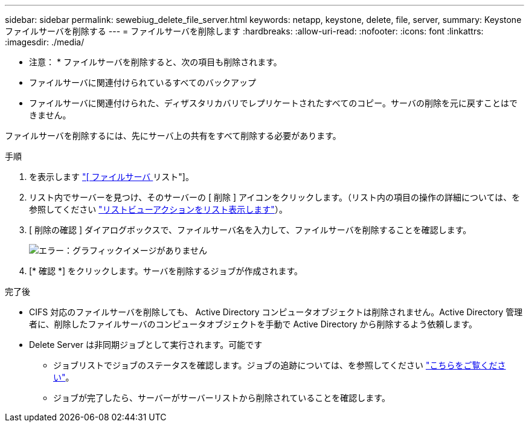 ---
sidebar: sidebar 
permalink: sewebiug_delete_file_server.html 
keywords: netapp, keystone, delete, file, server, 
summary: Keystone ファイルサーバを削除する 
---
= ファイルサーバを削除します
:hardbreaks:
:allow-uri-read: 
:nofooter: 
:icons: font
:linkattrs: 
:imagesdir: ./media/


[role="lead"]
* 注意： * ファイルサーバを削除すると、次の項目も削除されます。

* ファイルサーバに関連付けられているすべてのバックアップ
* ファイルサーバに関連付けられた、ディザスタリカバリでレプリケートされたすべてのコピー。サーバの削除を元に戻すことはできません。


ファイルサーバを削除するには、先にサーバ上の共有をすべて削除する必要があります。

.手順
. を表示します link:sewebiug_view_servers.html#view-servers["[ ファイルサーバ ] リスト"]。
. リスト内でサーバーを見つけ、そのサーバーの [ 削除 ] アイコンをクリックします。（リスト内の項目の操作の詳細については、を参照してください link:sewebiug_netapp_service_engine_web_interface_overview.html#list-view["リストビューアクションをリスト表示します"]）。
. [ 削除の確認 ] ダイアログボックスで、ファイルサーバ名を入力して、ファイルサーバを削除することを確認します。
+
image:sewebiug_image21.png["エラー：グラフィックイメージがありません"]

. [* 確認 *] をクリックします。サーバを削除するジョブが作成されます。


.完了後
* CIFS 対応のファイルサーバを削除しても、 Active Directory コンピュータオブジェクトは削除されません。Active Directory 管理者に、削除したファイルサーバのコンピュータオブジェクトを手動で Active Directory から削除するよう依頼します。
* Delete Server は非同期ジョブとして実行されます。可能です
+
** ジョブリストでジョブのステータスを確認します。ジョブの追跡については、を参照してください link:sewebiug_netapp_service_engine_web_interface_overview.html#jobs-and-job-status-indicator["こちらをご覧ください"]。
** ジョブが完了したら、サーバーがサーバーリストから削除されていることを確認します。



